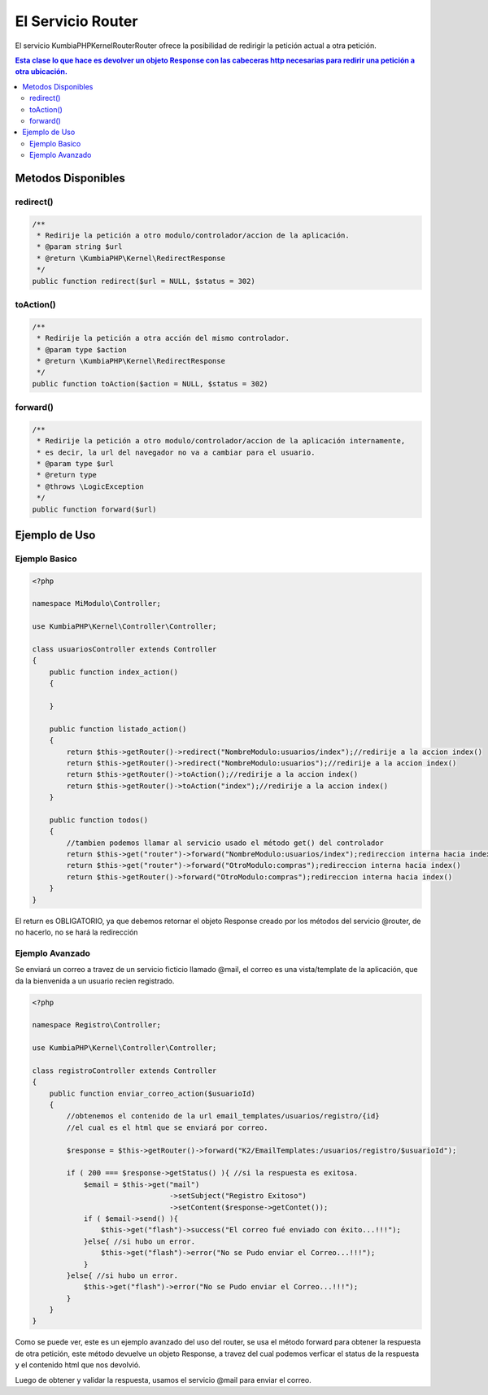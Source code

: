 El Servicio Router
==================

El servicio KumbiaPHP\Kernel\Router\Router ofrece la posibilidad de redirigir la petición actual a otra petición.

.. contents:: Esta clase lo que hace es devolver un objeto Response con las cabeceras http necesarias para redirir una petición a otra ubicación.

Metodos Disponibles
-------------------

redirect()
_________
.. code-block:: php

    /**
     * Redirije la petición a otro modulo/controlador/accion de la aplicación.
     * @param string $url
     * @return \KumbiaPHP\Kernel\RedirectResponse 
     */
    public function redirect($url = NULL, $status = 302)

toAction()
_________
.. code-block:: php

    /**
     * Redirije la petición a otra acción del mismo controlador.
     * @param type $action
     * @return \KumbiaPHP\Kernel\RedirectResponse 
     */
    public function toAction($action = NULL, $status = 302)

forward()
________
.. code-block:: php

    /**
     * Redirije la petición a otro modulo/controlador/accion de la aplicación internamente,
     * es decir, la url del navegador no va a cambiar para el usuario.
     * @param type $url
     * @return type
     * @throws \LogicException 
     */
    public function forward($url)

Ejemplo de Uso
--------------
Ejemplo Basico
______________
.. code-block:: php

    <?php

    namespace MiModulo\Controller;

    use KumbiaPHP\Kernel\Controller\Controller;

    class usuariosController extends Controller
    {
        public function index_action()
        {
            
        }

        public function listado_action()
        {
            return $this->getRouter()->redirect("NombreModulo:usuarios/index");//redirije a la accion index()
            return $this->getRouter()->redirect("NombreModulo:usuarios");//redirije a la accion index()
            return $this->getRouter()->toAction();//redirije a la accion index()
            return $this->getRouter()->toAction("index");//redirije a la accion index()
        }

        public function todos()
        {
            //tambien podemos llamar al servicio usado el método get() del controlador
            return $this->get("router")->forward("NombreModulo:usuarios/index");redireccion interna hacia index()
            return $this->get("router")->forward("OtroModulo:compras");redireccion interna hacia index()
            return $this->getRouter()->forward("OtroModulo:compras");redireccion interna hacia index()
        }
    }

El return es OBLIGATORIO, ya que debemos retornar el objeto Response creado por los métodos del servicio @router, de no hacerlo, no se hará la redirección

Ejemplo Avanzado
________________

Se enviará un correo a travez de un servicio ficticio llamado @mail, el correo es una vista/template de la aplicación, que da la bienvenida a un usuario recien registrado.

.. code-block:: php

    <?php

    namespace Registro\Controller;

    use KumbiaPHP\Kernel\Controller\Controller;

    class registroController extends Controller
    {
        public function enviar_correo_action($usuarioId)
        {
            //obtenemos el contenido de la url email_templates/usuarios/registro/{id}
            //el cual es el html que se enviará por correo.

            $response = $this->getRouter()->forward("K2/EmailTemplates:/usuarios/registro/$usuarioId");

            if ( 200 === $response->getStatus() ){ //si la respuesta es exitosa.
                $email = $this->get("mail")
                                    ->setSubject("Registro Exitoso")
                                    ->setContent($response->getContet());
                if ( $email->send() ){
                    $this->get("flash")->success("El correo fué enviado con éxito...!!!");
                }else{ //si hubo un error.
                    $this->get("flash")->error("No se Pudo enviar el Correo...!!!");
                }
            }else{ //si hubo un error.
                $this->get("flash")->error("No se Pudo enviar el Correo...!!!");
            }
        }
    }

Como se puede ver, este es un ejemplo avanzado del uso del router, se usa el método forward para obtener la respuesta de otra petición, este método devuelve un objeto Response, a travez del cual podemos verficar el status de la respuesta y el contenido html que nos devolvió.

Luego de obtener y validar la respuesta, usamos el servicio @mail para enviar el correo.